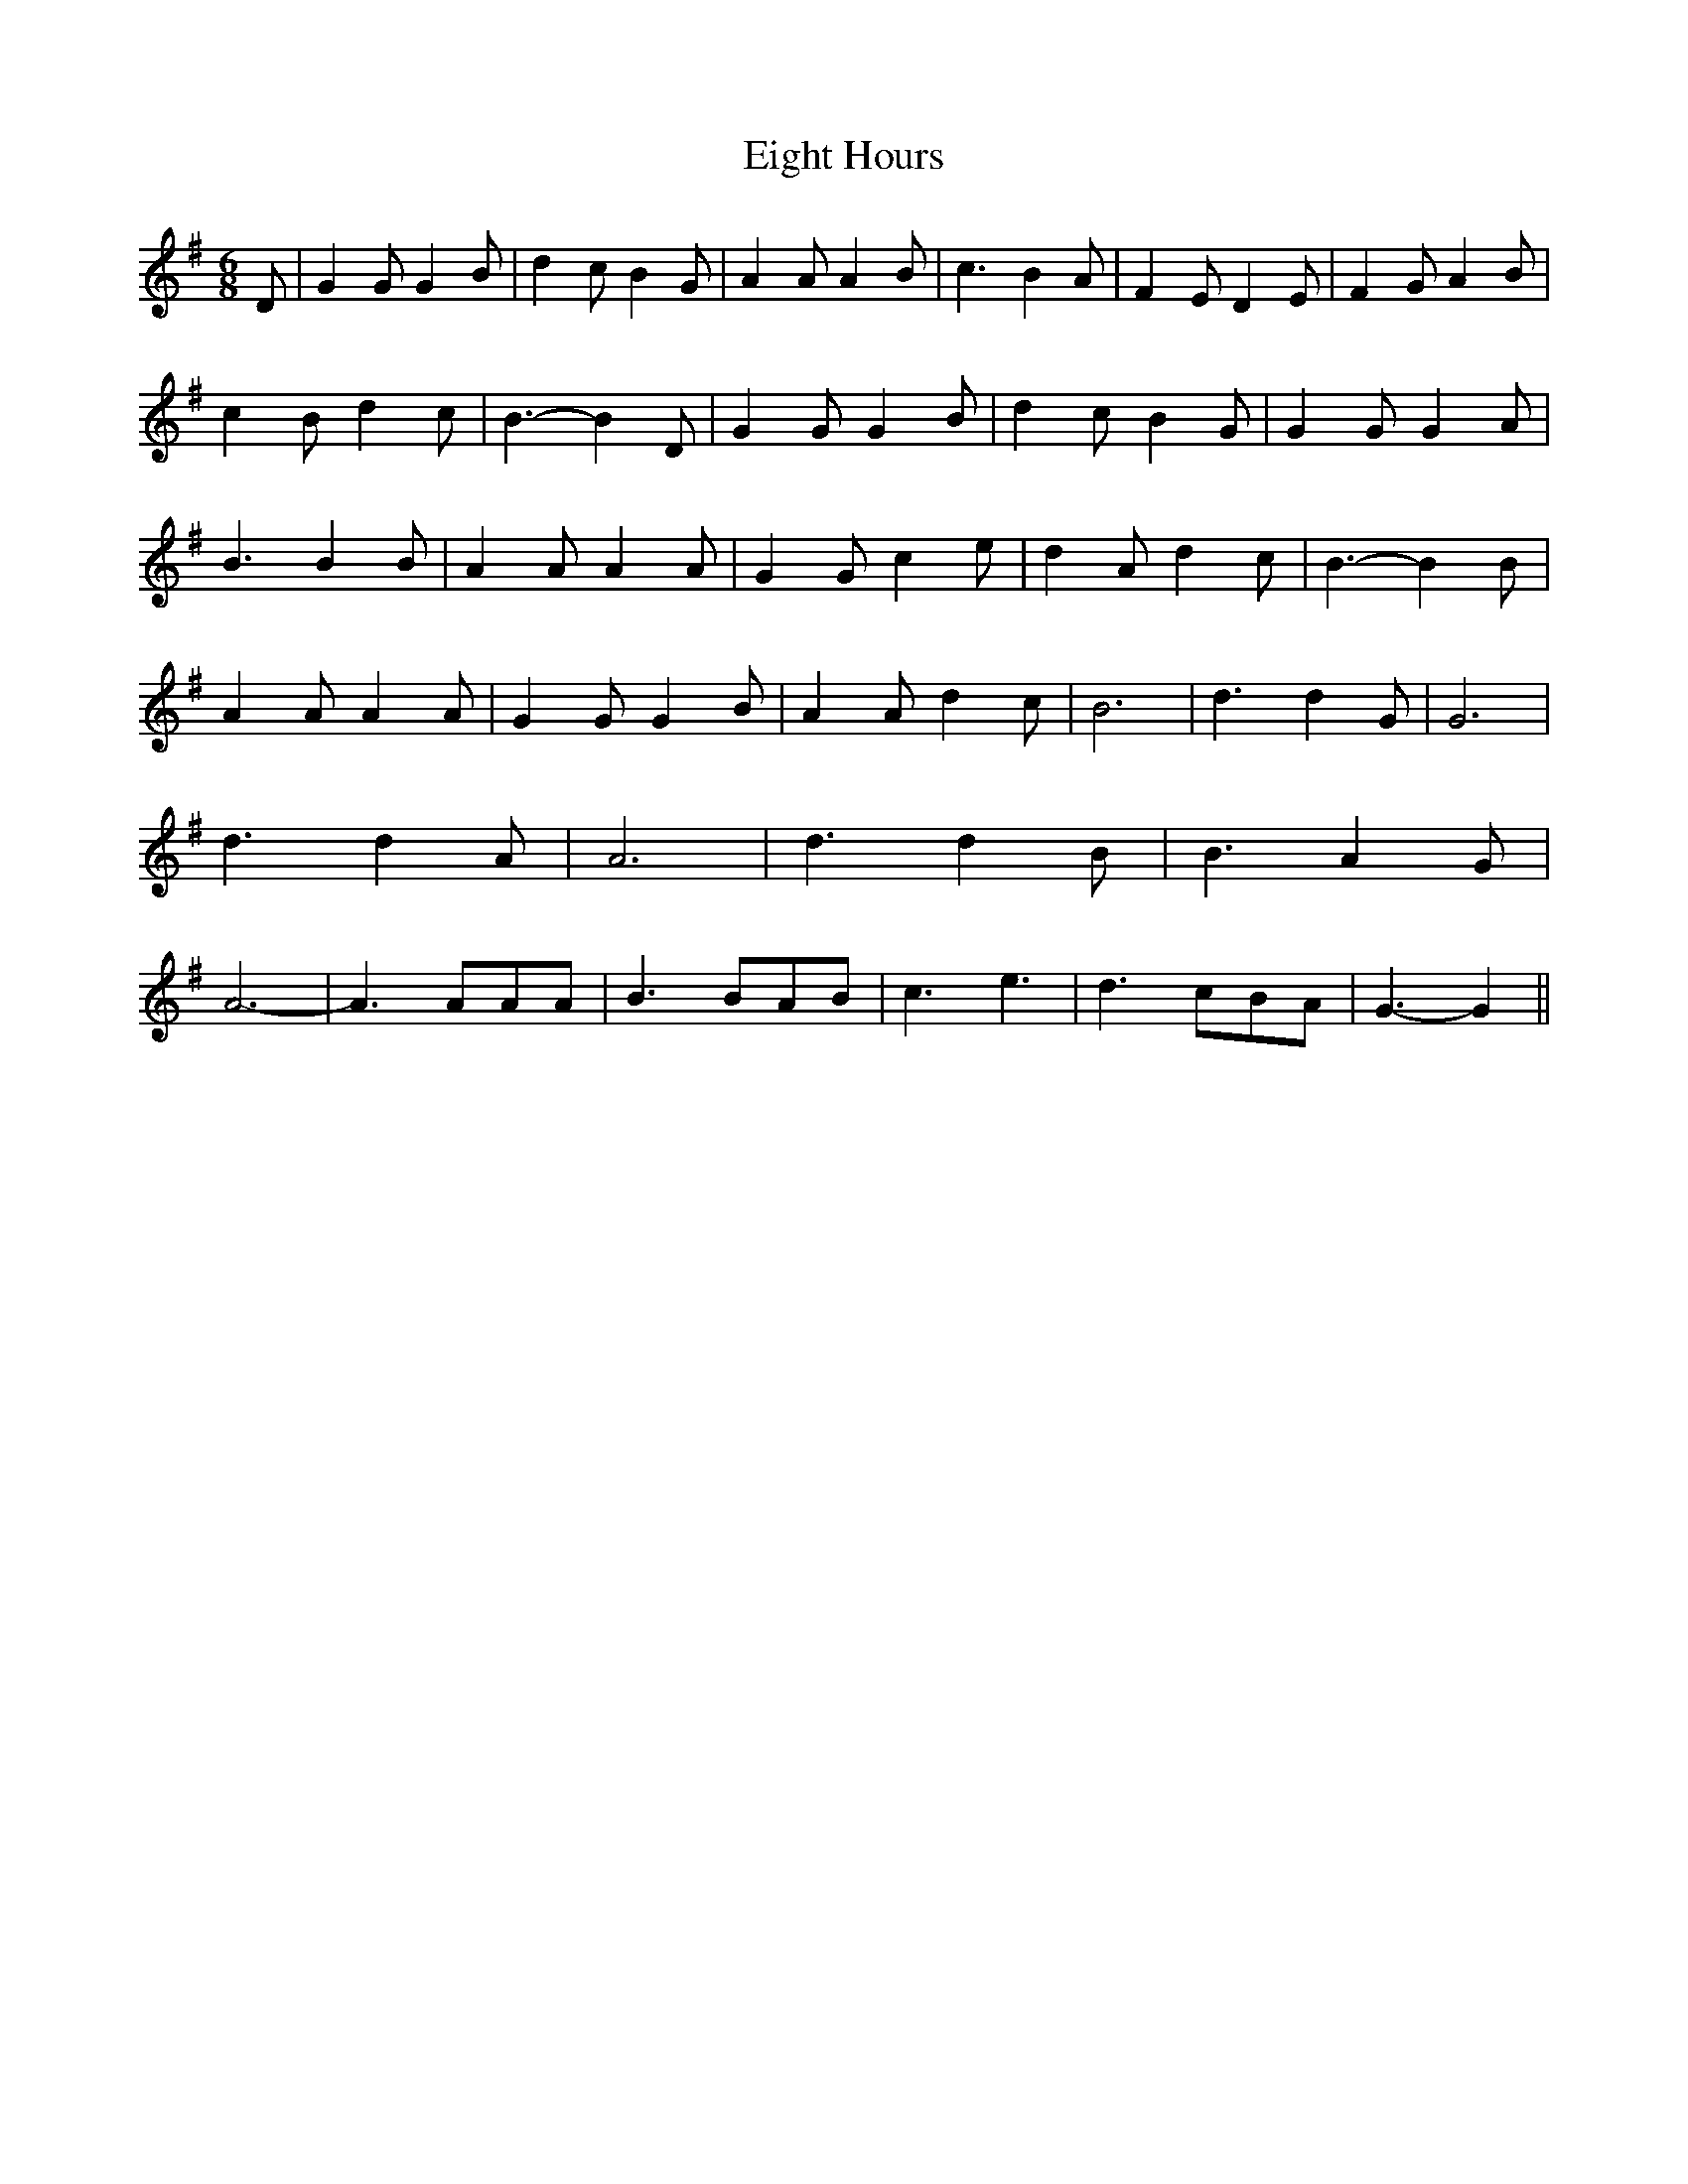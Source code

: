 % Generated more or less automatically by swtoabc by Erich Rickheit KSC
X:1
T:Eight Hours
M:6/8
L:1/4
K:G
 D/2| G G/2 G B/2| d c/2 B G/2| A A/2 A B/2| c3/2 B A/2| F E/2 D E/2|\
 F G/2 A B/2| c B/2 d c/2| B3/2- B D/2| G G/2 G B/2| d c/2 B G/2| G G/2 G A/2|\
 B3/2 B B/2| A A/2 A A/2| G G/2 c e/2| d A/2 d c/2| B3/2- B B/2| A A/2 A A/2|\
 G G/2 G B/2| A A/2 d c/2| B3| d3/2 d G/2| G3| d3/2 d A/2| A3| d3/2 d B/2|\
 B3/2 A- G/2| A3-| A3/2 A/2A/2A/2| B3/2 B/2A/2B/2| c3/2 e3/2| d3/2 c/2B/2A/2|\
 G3/2- G||

